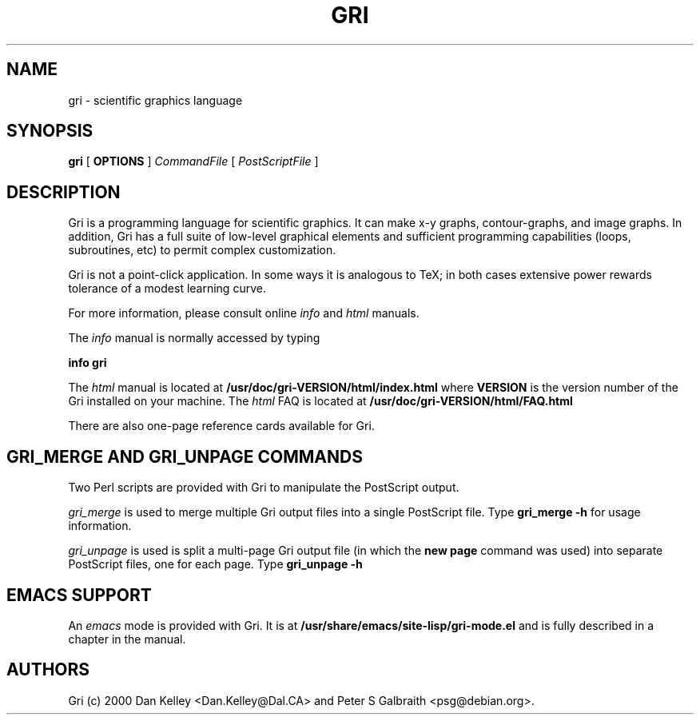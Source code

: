 .TH GRI 1
.SH NAME 
gri \- scientific graphics language
.SH SYNOPSIS
.B gri
[
.B OPTIONS
]
.I CommandFile
[
.I PostScriptFile
]

.SH DESCRIPTION

Gri is a programming language for scientific graphics.  It can make
x-y graphs, contour-graphs, and image graphs.  In addition, Gri has a
full suite of low-level graphical elements and sufficient programming
capabilities (loops, subroutines, etc) to permit complex
customization.

Gri is not a point-click application.  In some ways it is analogous to
TeX; in both cases extensive power rewards tolerance of a modest
learning curve.

For more information, please consult online 
.I info
and
.I html
manuals.

The 
.I info
manual is normally accessed by typing

.B	info gri

The 
.I html
manual is located at
.B /usr/doc/gri-VERSION/html/index.html
where 
.B VERSION
is the version number of the Gri installed on your machine.
The 
.I html
FAQ is located at
.B /usr/doc/gri-VERSION/html/FAQ.html

There are also one-page reference cards available for Gri.


.SH GRI_MERGE AND GRI_UNPAGE COMMANDS

Two Perl scripts are provided with Gri to manipulate the PostScript
output.  

.I gri_merge
is used to merge multiple Gri output files into a single PostScript file.
Type
.B gri_merge -h
for usage information.

.I gri_unpage
is used is split a multi-page Gri output file (in which the
.B new page
command was used) into separate PostScript files, one for each page.  Type
.B gri_unpage -h


.SH EMACS SUPPORT

An 
.I emacs
mode is provided with Gri.  It is at
.B /usr/share/emacs/site-lisp/gri-mode.el
and is fully described in a chapter in the manual.


.SH AUTHORS
Gri (c) 2000 Dan Kelley <Dan.Kelley@Dal.CA> and Peter S Galbraith
<psg@debian.org>.
